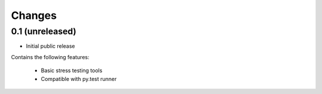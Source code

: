Changes
=======

0.1 (unreleased)
----------------

* Initial public release

Contains the following features:

 * Basic stress testing tools
 * Compatible with py.test runner
